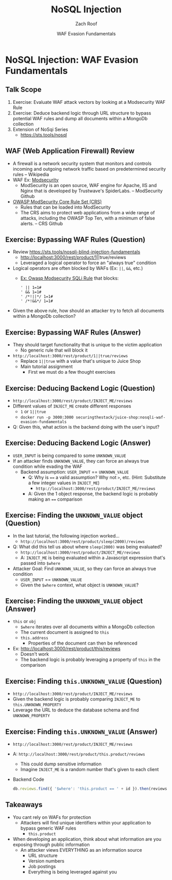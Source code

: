 # Created 2018-08-06 Mon 18:51
#+OPTIONS: num:nil toc:nil
#+OPTIONS: tags:nil
#+OPTIONS: reveal_center:nil reveal_control:nil width:100% height:100% prop:nil
#+OPTIONS: reveal_history:t reveal_keyboard:t reveal_overview:t
#+OPTIONS: reveal_slide_number:nil
#+OPTIONS: reveal_title_slide:"<h2>%t</h2><h3>%d<h3>"
#+OPTIONS: reveal_progress:t reveal_rolling_links:nil reveal_single_file:nil
#+OPTIONS: auto-id:t
#+TITLE: NoSQL Injection
#+DATE: WAF Evasion Fundamentals
#+AUTHOR: Zach Roof
#+REVEAL_HLEVEL: 1
#+REVEAL_MARGIN: 0
#+REVEAL_MIN_SCALE: 1
#+REVEAL_MAX_SCALE: 1
#+REVEAL_ROOT: .
#+REVEAL_TRANS: default
#+REVEAL_SPEED: default
#+REVEAL_THEME: sts
#+REVEAL_EXTRA_CSS: css/local.css
#+REVEAL_INIT_SCRIPT: previewLinks: false
#+REVEAL_PLUGINS: (classList highlight)
#+REVEAL_HIGHLIGHT_CSS: %r/lib/highlight.js/src/styles/monokai-sublime.css
#+REVEAL_HLEVEL: 2
#+NAME: CURRENT_TUTORIAL
* NoSQL Injection: WAF Evasion Fundamentals
** Talk Scope
1. Exercise: Evaluate WAF attack vectors by looking at a Modsecurity WAF Rule
2. Exercise: Deduce backend logic through URL structure to bypass potential WAF
   rules and dump all documents within a MongoDb collection
3. Extension of NoSqi Series
   - https://sts.tools/nosql
** WAF (Web Application Firewall) Review
- A firewall is a network security system that monitors and controls incoming
  and outgoing network traffic based on predetermined security rules --
  Wikipedia
- WAF Ex: [[https://github.com/SpiderLabs/ModSecurity][Modsecurity]]
  - ModSecurity is an open source, WAF engine for Apache, IIS and Nginx that is
    developed by Trustwave's SpiderLabs. -- ModSecurity Github
- [[https://github.com/SpiderLabs/owasp-modsecurity-crs][OWASP ModSecurity Core Rule Set (CRS)]]
  - Rules that can be loaded into ModSecurity
  - The CRS aims to protect web applications from a wide range of attacks,
    including the OWASP Top Ten, with a minimum of false alerts. -- CRS Github

** Exercise: Bypassing WAF Rules (Question)
- Review https://sts.tools/nosqli-blind-injection-fundamentals
  - http://localhost:3000/rest/product/1||true/reviews
  - Leveraged a logical operator to force an "always true" condition
- Logical operators are often blocked by WAFs (Ex: ~||~, ~&&~, etc.)
  - [[https://github.com/SpiderLabs/owasp-modsecurity-crs/issues/797#issuecomment-320531331][Ex: Owasp Modsecurity SQLi Rule]] that blocks:
    #+BEGIN_SRC text
      ' || 1=1#
      ' && 1=1#
      ' /*!||*/ 1=1#
      ' /*!&&*/ 1=1#
    #+END_SRC
- Given the above rule, how should an attacker try to fetch all documents within a MongoDb collection?

** Exercise: Bypassing WAF Rules (Answer)
- They should target functionality that is unique to the victim application
  - No generic rule that will block it
- ~http://localhost:3000/rest/product/1||true/reviews~
  - Replace ~1||true~ with a value that's unique to Juice Shop
  - Main tutorial assignment
    - First we must do a few thought exercises

** Exercise: Deducing Backend Logic (Question)
- ~http://localhost:3000/rest/product/INJECT_ME/reviews~
- Different values of ~INJECT_ME~ create different responses
  - ~1~ or ~1||true~
  - ~docker run -p 3000:3000 securingthestack/juice-shop:nosqli-waf-evasion-fundamentals~
- Q: Given this, what action is the backend doing with the user's input?

** Exercise: Deducing Backend Logic (Answer)
- ~USER_INPUT~ is being compared to some ~UNKNOWN_VALUE~
- If an attacker finds ~UNKNOWN_VALUE~, they can force an always true condition
  while evading the WAF
  - Backend assumption: ~USER_INPUT~ == ~UNKNOWN_VALUE~
    - Q: Why is ~==~ a valid assumption? Why not ~>~, etc. (Hint: Substitute a
      few integer values in ~INJECT_ME~)
      - ~http://localhost:3000/rest/product/INJECT_ME/reviews~
    - A: Given the 1 object response, the backend logic is probably making an ~==~
      comparison

** Exercise: Finding the ~UNKNOWN_VALUE~ object (Question)
- In the last tutorial, the following injection worked...
  - ~http://localhost:3000/rest/product/sleep(2000)/reviews~
- Q: What did this tell us about where ~sleep(2000)~ was being evaluated?
  - ~http://localhost:3000/rest/product/INJECT_ME/reviews~
  - A: ~INJECT_ME~ is being evaluated within a Javascript expression that's
    passed into ~$where~
- Attacker Goal: Find ~UNKNOWN_VALUE~, so they can force an always true condition
  - ~USER_INPUT~ == ~UNKNOWN_VALUE~
  - Given the ~$where~ context, what object is ~UNKNOWN_VALUE~?

** Exercise: Finding the ~UNKNOWN_VALUE~ object (Answer)
- ~this~ or ~obj~
  - ~$where~ iterates over all documents within a MongoDb collection
  - The current document is assigned to ~this~
  - ~this.address~
    - Properties of the document can then be referenced
- Ex: http://localhost:3000/rest/product/this/reviews
  - Doesn't work
  - The backend logic is probably leveraging a property of ~this~ in the comparison

** Exercise: Finding ~this.UNKNOWN_VALUE~ (Question)
- ~http://localhost:3000/rest/product/INJECT_ME/reviews~
- Given the backend logic is probably comparing ~INJECT_ME~ to ~this.UNKNOWN_PROPERTY~
- Leverage the URL to deduce the database schema and find ~UNKNOWN_PROPERTY~

** Exercise: Finding ~this.UNKNOWN_VALUE~ (Answer)
- ~http://localhost:3000/rest/product/INJECT_ME/reviews~
- A: ~http://localhost:3000/rest/product/this.product/reviews~
  - This could dump sensitive information
  - Imagine ~INJECT_ME~ is a random number that's given to each client
- Backend Code
  #+BEGIN_SRC javascript
    db.reviews.find({ '$where': 'this.product == ' + id }).then(reviews => {
  #+END_SRC

** Takeaways
- You cant rely on WAFs for protection
  - Attackers will find unique identifiers within your application to bypass
    generic WAF rules
    - ~this.product~
- When developing an application, think about what information are you exposing
  through public information
  - An attacker views EVERYTHING as an information source
    - URL structure
    - Version numbers
    - Job postings
    - Everything is being leveraged against you
